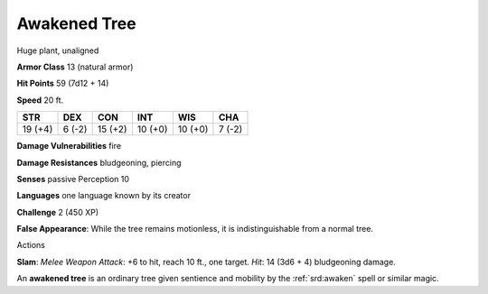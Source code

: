 
.. _srd:awakened-tree:

Awakened Tree
-------------

Huge plant, unaligned

**Armor Class** 13 (natural armor)

**Hit Points** 59 (7d12 + 14)

**Speed** 20 ft.

+-----------+----------+-----------+-----------+-----------+----------+
| STR       | DEX      | CON       | INT       | WIS       | CHA      |
+===========+==========+===========+===========+===========+==========+
| 19 (+4)   | 6 (-2)   | 15 (+2)   | 10 (+0)   | 10 (+0)   | 7 (-2)   |
+-----------+----------+-----------+-----------+-----------+----------+

**Damage Vulnerabilities** fire

**Damage Resistances** bludgeoning, piercing

**Senses** passive Perception 10

**Languages** one language known by its creator

**Challenge** 2 (450 XP)

**False Appearance**: While the tree remains motionless, it is
indistinguishable from a normal tree.

Actions

**Slam**: *Melee Weapon Attack*: +6 to hit, reach 10 ft., one target.
*Hit*: 14 (3d6 + 4) bludgeoning damage.

An **awakened tree** is an ordinary tree given sentience and mobility by
the :ref:`srd:awaken` spell or similar magic.
